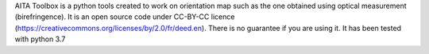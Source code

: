AITA Toolbox is a python tools created to work on orientation map such as the one obtained using optical measurement (birefringence). It is an open source code under CC-BY-CC licence (https://creativecommons.org/licenses/by/2.0/fr/deed.en). There is no guarantee if you are using it. It has been tested with python 3.7
